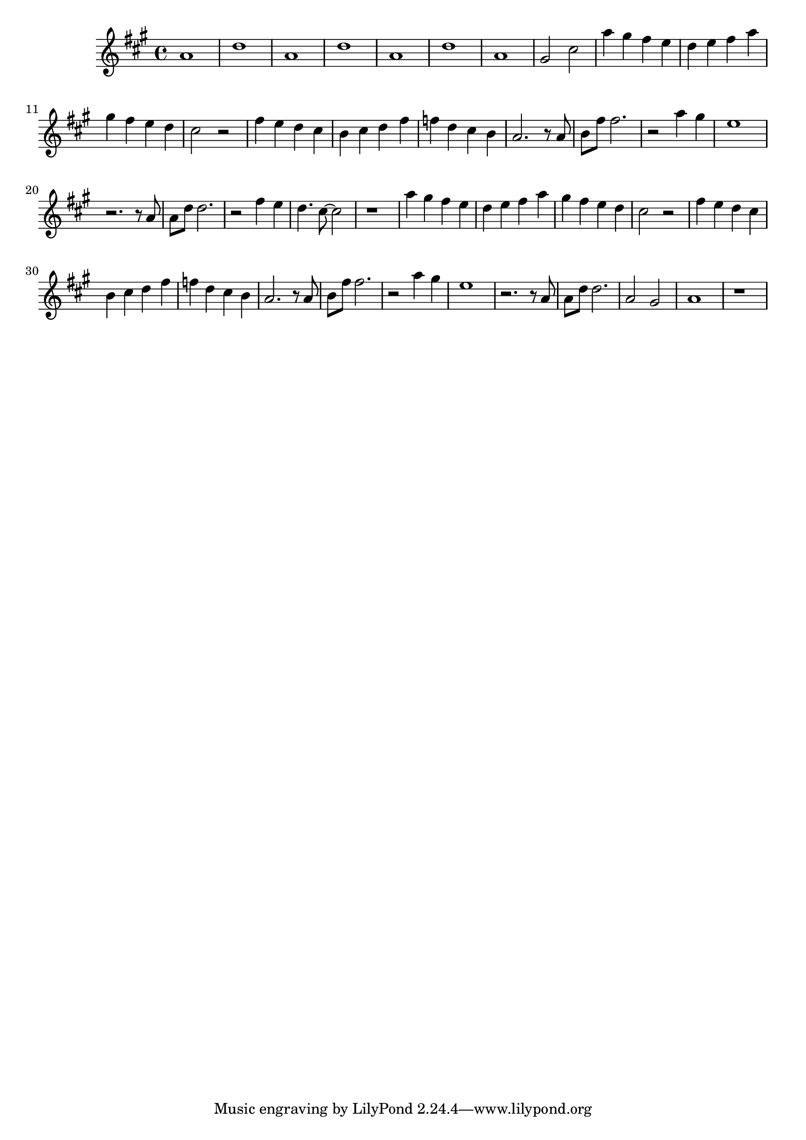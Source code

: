 % Fly me to the moon
\version "2.18.2"
\language "english"
\relative c'' {
	\key fs \minor
	% Intro
	a1 | d | a | d 
	a | d | a | gs2 cs2
	
	% Verse 1
	a'4 gs fs e | d e fs a | gs fs e d | cs2 r2 |
	fs4 e d cs | b cs d fs | f d cs b | a2. r8 a |
	b fs' fs2. | r2 a4 gs | e1 | r2. r8 a, | 
	a d d2. | r2 fs4 e | d4. cs8~ cs2 | r1 |

	% Verse 2
	a'4 gs fs e | d e fs a | gs fs e d | cs2 r2 |
	fs4 e d cs | b cs d fs | f d cs b | a2. r8 a |
	b fs' fs2. | r2 a4 gs | e1 | r2. r8 a, |
	a d d2. | a2 gs | a1 | r1
}